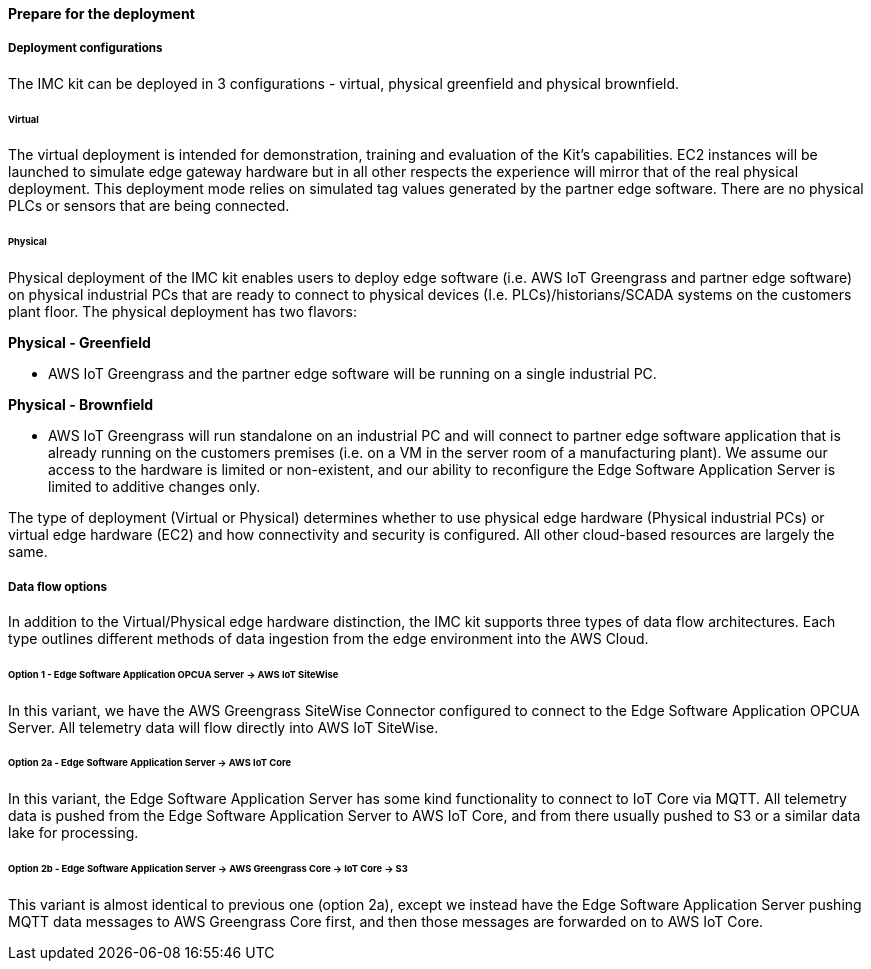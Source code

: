 // If no preperation is required, remove all content from here

//==== Prepare your AWS account

//_Describe any setup required in the AWS account prior to template launch_

//==== Prepare your {partner-company-name} account

//_Describe any setup required in the partner portal/account prior to template launch_

==== Prepare for the deployment

===== Deployment configurations

The IMC kit can be deployed in 3 configurations - virtual, physical greenfield and physical brownfield.

====== Virtual

The virtual deployment is intended for demonstration, training and evaluation of the Kit’s capabilities. EC2 instances will be launched to simulate edge gateway hardware but in all other respects the experience will mirror that of the real physical deployment. This deployment mode relies on simulated tag values generated by the partner edge software. There are no physical PLCs or sensors that are being connected.

====== Physical

Physical deployment of the IMC kit enables users to deploy edge software (i.e. AWS IoT Greengrass and partner edge software) on physical industrial PCs that are ready to connect to physical devices (I.e. PLCs)/historians/SCADA systems on the customers plant floor. The physical deployment has two flavors:

*Physical - Greenfield*

* AWS IoT Greengrass and the partner edge software will be running on a single industrial PC.

*Physical - Brownfield*

* AWS IoT Greengrass will run standalone on an industrial PC and will connect to partner edge software application that is already running on the customers premises (i.e. on a VM in the server room of a manufacturing plant). We assume our access to the hardware is limited or non-existent, and our ability to reconfigure the Edge Software Application Server is limited to additive changes only.

The type of deployment (Virtual or Physical) determines whether to use physical edge hardware (Physical industrial PCs) or virtual edge hardware (EC2) and how connectivity and security is configured. All other cloud-based resources are largely the same.

===== Data flow options

In addition to the Virtual/Physical edge hardware distinction, the IMC kit supports three types of data flow architectures. Each type outlines different methods of data ingestion from the edge environment into the AWS Cloud. 

====== Option 1 - Edge Software Application OPCUA Server -> AWS IoT SiteWise

In this variant, we have the AWS Greengrass SiteWise Connector configured to connect to the Edge Software Application OPCUA Server. All telemetry data will flow directly into AWS IoT SiteWise.

====== Option 2a - Edge Software Application Server -> AWS IoT Core

In this variant, the Edge Software Application Server has some kind functionality to connect to IoT Core via MQTT. All telemetry data is pushed from the Edge Software Application Server to AWS IoT Core, and from there usually pushed to S3 or a similar data lake for processing.

====== Option 2b - Edge Software Application Server -> AWS Greengrass Core -> IoT Core -> S3

This variant is almost identical to previous one (option 2a), except we instead have the Edge Software Application Server pushing MQTT data messages to AWS Greengrass Core first, and then those messages are forwarded on to AWS IoT Core.

